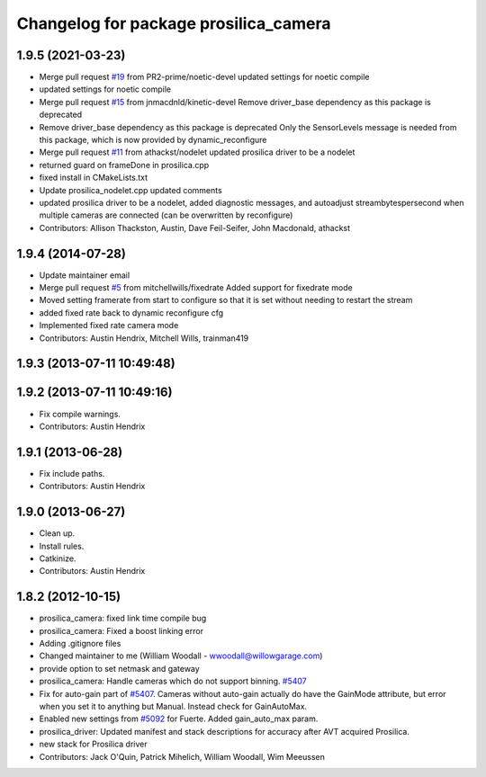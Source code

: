 ^^^^^^^^^^^^^^^^^^^^^^^^^^^^^^^^^^^^^^
Changelog for package prosilica_camera
^^^^^^^^^^^^^^^^^^^^^^^^^^^^^^^^^^^^^^

1.9.5 (2021-03-23)
------------------
* Merge pull request `#19 <https://github.com/ros-drivers/prosilica_driver/issues/19>`_ from PR2-prime/noetic-devel
  updated settings for noetic compile
* updated settings for noetic compile
* Merge pull request `#15 <https://github.com/ros-drivers/prosilica_driver/issues/15>`_ from jnmacdnld/kinetic-devel
  Remove driver_base dependency as this package is deprecated
* Remove driver_base dependency as this package is deprecated
  Only the SensorLevels message is needed from this package, which is now
  provided by dynamic_reconfigure
* Merge pull request `#11 <https://github.com/ros-drivers/prosilica_driver/issues/11>`_ from athackst/nodelet
  updated prosilica driver to be a nodelet
* returned guard on frameDone in prosilica.cpp
* fixed install in CMakeLists.txt
* Update prosilica_nodelet.cpp
  updated comments
* updated prosilica driver to be a nodelet, added diagnostic messages, and autoadjust streambytespersecond when multiple cameras are connected (can be overwritten by reconfigure)
* Contributors: Allison Thackston, Austin, Dave Feil-Seifer, John Macdonald, athackst

1.9.4 (2014-07-28)
------------------
* Update maintainer email
* Merge pull request `#5 <https://github.com/ros-drivers/prosilica_driver/issues/5>`_ from mitchellwills/fixedrate
  Added support for fixedrate mode
* Moved setting framerate from start to configure so that it is set without needing to restart the stream
* added fixed rate back to dynamic reconfigure cfg
* Implemented fixed rate camera mode
* Contributors: Austin Hendrix, Mitchell Wills, trainman419

1.9.3 (2013-07-11 10:49:48)
---------------------------

1.9.2 (2013-07-11 10:49:16)
---------------------------
* Fix compile warnings.
* Contributors: Austin Hendrix

1.9.1 (2013-06-28)
------------------
* Fix include paths.
* Contributors: Austin Hendrix

1.9.0 (2013-06-27)
------------------
* Clean up.
* Install rules.
* Catkinize.
* Contributors: Austin Hendrix

1.8.2 (2012-10-15)
------------------
* prosilica_camera: fixed link time compile bug
* prosilica_camera: Fixed a boost linking error
* Adding .gitignore files
* Changed maintainer to me (William Woodall - wwoodall@willowgarage.com)
* provide option to set netmask and gateway
* prosilica_camera: Handle cameras which do not support binning. `#5407 <https://github.com/ros-drivers/prosilica_driver/issues/5407>`_
* Fix for auto-gain part of `#5407 <https://github.com/ros-drivers/prosilica_driver/issues/5407>`_. Cameras without auto-gain actually do have the GainMode attribute, but error when you set it to anything but Manual. Instead check for GainAutoMax.
* Enabled new settings from `#5092 <https://github.com/ros-drivers/prosilica_driver/issues/5092>`_ for Fuerte. Added gain_auto_max param.
* prosilica_driver: Updated manifest and stack descriptions for accuracy after AVT acquired Prosilica.
* new stack for Prosilica driver
* Contributors: Jack O'Quin, Patrick Mihelich, William Woodall, Wim Meeussen
